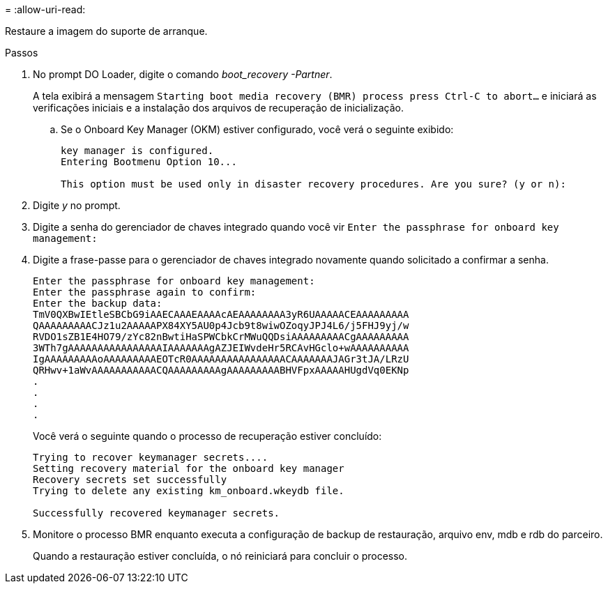 = 
:allow-uri-read: 


Restaure a imagem do suporte de arranque.

.Passos
. No prompt DO Loader, digite o comando _boot_recovery -Partner_.
+
A tela exibirá a mensagem `Starting boot media recovery (BMR) process press Ctrl-C to abort...` e iniciará as verificações iniciais e a instalação dos arquivos de recuperação de inicialização.

+
.. Se o Onboard Key Manager (OKM) estiver configurado, você verá o seguinte exibido:
+
....
key manager is configured.
Entering Bootmenu Option 10...

This option must be used only in disaster recovery procedures. Are you sure? (y or n):
....


. Digite _y_ no prompt.
. Digite a senha do gerenciador de chaves integrado quando você vir `Enter the passphrase for onboard key management:`
. Digite a frase-passe para o gerenciador de chaves integrado novamente quando solicitado a confirmar a senha.
+
....
Enter the passphrase for onboard key management:
Enter the passphrase again to confirm:
Enter the backup data:
TmV0QXBwIEtleSBCbG9iAAECAAAEAAAAcAEAAAAAAAA3yR6UAAAAACEAAAAAAAAA
QAAAAAAAAACJz1u2AAAAAPX84XY5AU0p4Jcb9t8wiwOZoqyJPJ4L6/j5FHJ9yj/w
RVDO1sZB1E4HO79/zYc82nBwtiHaSPWCbkCrMWuQQDsiAAAAAAAAACgAAAAAAAAA
3WTh7gAAAAAAAAAAAAAAAAIAAAAAAAgAZJEIWvdeHr5RCAvHGclo+wAAAAAAAAAA
IgAAAAAAAAAoAAAAAAAAAEOTcR0AAAAAAAAAAAAAAAACAAAAAAAJAGr3tJA/LRzU
QRHwv+1aWvAAAAAAAAAAACQAAAAAAAAAgAAAAAAAAABHVFpxAAAAAHUgdVq0EKNp
.
.
.
.
....
+
Você verá o seguinte quando o processo de recuperação estiver concluído:

+
....
Trying to recover keymanager secrets....
Setting recovery material for the onboard key manager
Recovery secrets set successfully
Trying to delete any existing km_onboard.wkeydb file.

Successfully recovered keymanager secrets.
....
. Monitore o processo BMR enquanto executa a configuração de backup de restauração, arquivo env, mdb e rdb do parceiro.
+
Quando a restauração estiver concluída, o nó reiniciará para concluir o processo.


